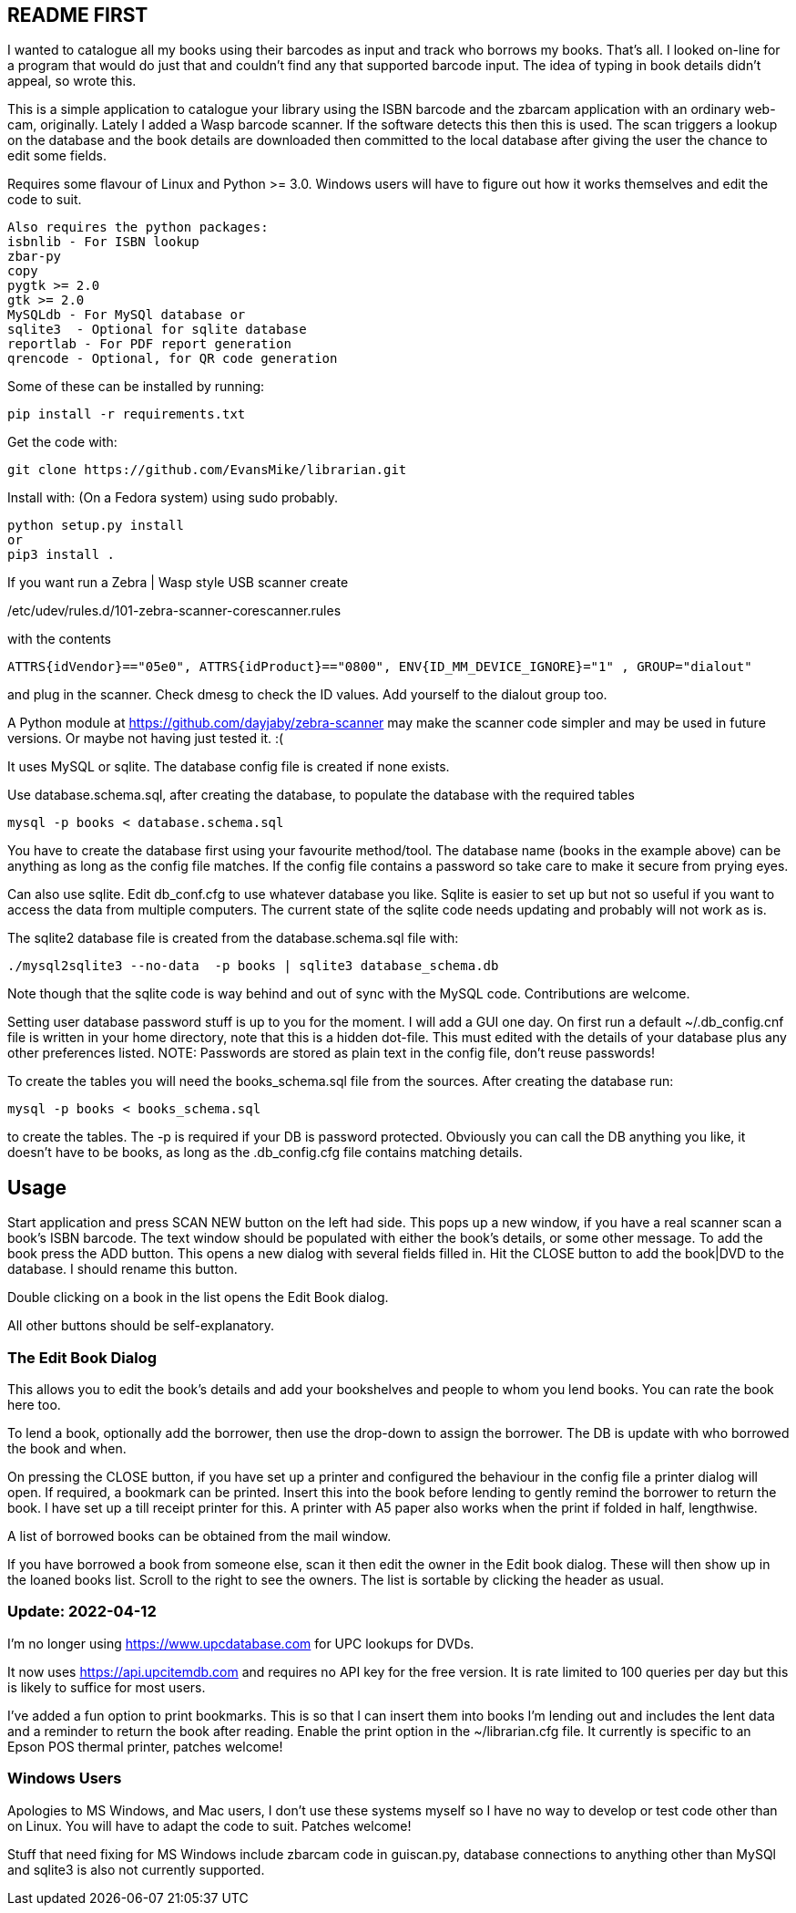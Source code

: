 == README FIRST


I wanted to catalogue all my books using their barcodes as input and track who
borrows my books.  That's all.  I looked on-line for a program that would
do just that and couldn't find any that supported barcode input.  The idea
of typing in book details didn't appeal, so wrote this.

This is a simple application to catalogue your library using the ISBN barcode
and the zbarcam application with an ordinary web-cam, originally.
Lately I added a Wasp barcode scanner. If the software detects this then this is used.
The scan triggers a lookup on the database and the book details are downloaded
then committed to the local database after giving the user the chance to edit some fields.

Requires some flavour of Linux and Python >= 3.0.  
Windows users will have to figure out how it works themselves and edit 
the code to suit.

....
Also requires the python packages:
isbnlib - For ISBN lookup  
zbar-py  
copy
pygtk >= 2.0
gtk >= 2.0
MySQLdb - For MySQl database or
sqlite3  - Optional for sqlite database
reportlab - For PDF report generation
qrencode - Optional, for QR code generation
....


Some of these can be installed by running:
[source,bash]
pip install -r requirements.txt

Get the code with:

[source,bash]
----
git clone https://github.com/EvansMike/librarian.git
----

Install with: (On a Fedora system) using sudo probably.

[source,bash]
----
python setup.py install
or
pip3 install .
----


If you want run a Zebra | Wasp style USB scanner create 

/etc/udev/rules.d/101-zebra-scanner-corescanner.rules

with the contents

[source,bash]
ATTRS{idVendor}=="05e0", ATTRS{idProduct}=="0800", ENV{ID_MM_DEVICE_IGNORE}="1" , GROUP="dialout"

and plug in the scanner.  Check dmesg to check the ID values. Add yourself to the dialout group too.

A Python module at https://github.com/dayjaby/zebra-scanner may make the scanner code
simpler and may be used in future versions. Or maybe not having just tested it. :(

It uses MySQL or sqlite.  The database config file is created if none exists.

Use database.schema.sql, after creating the database,  to populate the database with
the required tables
[source,sql]
----
mysql -p books < database.schema.sql
----
You have to create the database first using your favourite method/tool.
The database name (books in the example above) can be anything as long as the
config file matches.  If the config file contains a password so take care to 
make it secure from prying eyes.

Can also use sqlite.  Edit db_conf.cfg to use whatever database you like.
Sqlite is easier to set up but not so useful if you want to access the data from 
multiple computers.  The current state of the sqlite code needs updating and probably will not work as is.


The sqlite2 database file is created from the database.schema.sql file with:
[source,bash]
----
./mysql2sqlite3 --no-data  -p books | sqlite3 database_schema.db
----

Note though that the sqlite code is way behind and out of sync with the MySQL code.
Contributions are welcome.


Setting user database password stuff is up to you for the moment.  
I will add a GUI one day.
On first run a default ~/.db_config.cnf file is
written in your home directory, note that this is a hidden dot-file.  
This must edited with the details of your database plus any other preferences listed.
NOTE:  Passwords are stored as plain text in the config file, don't reuse passwords!  

To create the tables you will need the books_schema.sql  file from the sources.
After creating the database run:

[source,bash]
mysql -p books < books_schema.sql

to create the tables.  The -p is required if your DB is password protected.
Obviously you can call the DB anything you like, it doesn't have to be 
books, as long as the .db_config.cfg file contains matching details.



== Usage

Start application and press SCAN NEW button on the left had side.
This pops up a new window, if you have a real scanner scan a book's ISBN barcode.
The text window should be populated with either the book's details, or some other message.
To add the book press the ADD button.
This opens a new dialog with several fields filled in.
Hit the CLOSE button to add the book|DVD to the database.
I should rename this button.

Double clicking on a book in the list opens the Edit Book dialog.

All other buttons should be self-explanatory.

=== The Edit Book Dialog

This allows you to edit the book's details and add your bookshelves and people to whom you lend books.
You can rate the book here too.

To lend a book, optionally add the borrower, then use the drop-down to assign the borrower.
The DB is update with who borrowed the book and when.

On pressing the CLOSE button, if you have set up a printer and configured the behaviour in the config file a printer dialog will open.
If required, a bookmark can be printed.
Insert this into the book before lending to gently remind the borrower to return the book.
I have set up a till receipt printer for this.
A printer with A5 paper also works when the print if folded in half, lengthwise.

A list of borrowed books can be obtained from the mail window.

If you have borrowed a book from someone else, scan it then edit the owner in the Edit book dialog.
These will then show up in the loaned books list. Scroll to the right to see the owners.
The list is sortable by clicking the header as usual.




=== Update:  2022-04-12

I'm no longer using https://www.upcdatabase.com for UPC lookups for DVDs.

It now uses https://api.upcitemdb.com and requires no API key for the free version.
It is rate limited to 100 queries per day but this is likely to suffice for most users.

I've added a fun option to print bookmarks.
This is so that I can insert them into books I'm lending out and includes the lent data and a
reminder to return the book after reading.
Enable the print option in the ~/librarian.cfg file.
It currently is specific to an Epson POS thermal printer, patches welcome!


=== Windows Users

Apologies to MS Windows, and Mac users, I don't use these systems myself so I have no way to 
develop or test code other than on Linux.  You will have to adapt the code 
to suit. Patches welcome!

Stuff that need fixing for MS Windows include zbarcam code in guiscan.py, 
database connections to anything other than MySQl and sqlite3 is also not
currently supported.
